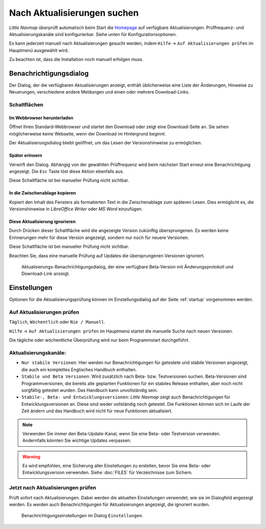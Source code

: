 |Checking for Updates| Nach Aktualisierungen suchen
---------------------------------------------------

*Little Navmap* überprüft automatisch beim Start die
`Homepage <https://albar965.github.io/>`__ auf verfügbare Aktualisierungen.
Prüffrequenz- und Aktualisierungskanäle sind konfigurierbar. Siehe unten für
Konfigurationsoptionen.

Es kann jederzeit manuell nach Aktualisierungen gesucht werden, indem ``Hilfe``
-> ``Auf Aktualisierungen prüfen`` im Hauptmenü ausgewählt wird.

Zu beachten ist, dass die Installation noch manuell erfolgen muss.

Benachrichtigungsdialog
~~~~~~~~~~~~~~~~~~~~~~~~~

Der Dialog, der die verfügbaren Aktualisierungen anzeigt,
enthält üblicherweise eine Liste der Änderungen, Hinweise zu Neuerungen,
verschiedene andere Meldungen und einen oder mehrere Download-Links.

Schaltflächen
^^^^^^^^^^^^^^^^^^^^^^^

Im Webbrowser herunterladen
''''''''''''''''''''''''''''''

Öffnet Ihren Standard-Webbrowser und startet den Download oder zeigt eine
Download-Seite an. Sie sehen möglicherweise keine Webseite, wenn der
Download im Hintergrund beginnt.

Der Aktualisierungsdialog bleibt geöffnet, um das Lesen der Versionshinweise zu ermöglichen.

Später erinnern
''''''''''''''''''''''''''''''

Verwirft den Dialog. Abhängig von der gewählten Prüffrequenz wird beim
nächsten Start erneut eine Benachrichtigung angezeigt. Die ``Esc`` Taste
löst diese Aktion ebenfalls aus.

Diese Schaltfläche ist bei manueller Prüfung nicht sichtbar.

In die Zwischenablage kopieren
''''''''''''''''''''''''''''''''''

Kopiert den Inhalt des Fensters als formatierten Text in die Zwischenablage zum späteren
Lesen. Dies ermöglicht es, die Versionshinweise in *LibreOffice Writer* oder *MS Word*
einzufügen.

Diese Aktualisierung ignorieren
''''''''''''''''''''''''''''''''''

Durch Drücken dieser Schaltfläche wird die angezeigte Version zukünftig übersprungenen.
Es werden keine Erinnerungen mehr für diese
Version angezeigt, sondern nur noch für neuere Versionen.

Diese Schaltfläche ist bei manueller Prüfung nicht sichtbar.

Beachten Sie, dass eine manuelle Prüfung auf Updates die
übersprungenen Versionen ignoriert.

.. figure:: ../images/updatedialog.jpg

      Aktualisierungs-Benachrichtigungsdialog, der eine
      verfügbare Beta-Version mit Änderungsprotokoll und Download-Link
      anzeigt.

Einstellungen
~~~~~~~~~~~~~~~~~

Optionen für die Aktualisierungsprüfung können im Einstellungsdialog
auf der Seite :ref:`startup` vorgenommen werden.

Auf Aktualisierungen prüfen
^^^^^^^^^^^^^^^^^^^^^^^^^^^^^

``Täglich``, ``Wöchentlich`` oder ``Nie / Manuell``.

``Hilfe`` -> ``Auf Aktualisierungen prüfen`` im Hauptmenü startet die manuelle
Suche nach neuen Versionen.

Die tägliche oder wöchentliche Überprüfung wird nur beim Programmstart
durchgeführt.

Aktualisierungskanäle:
^^^^^^^^^^^^^^^^^^^^^^^

-   ``Nur stabile Versionen``: Hier werden nur Benachrichtigungen für
    getestete und stabile Versionen angezeigt, die auch ein komplettes
    Englisches Handbuch enthalten.

-   ``Stabile und Beta Versionen``: Wird zusätzlich nach Beta- bzw. Testversionen
    suchen. Beta-Versionen sind Programmversionen, die bereits alle
    geplanten Funktionen für ein stabiles Release enthalten, aber noch nicht
    sorgfältig getestet wurden. Das Handbuch kann unvollständig sein.

-   ``Stabile-, Beta- und Entwicklungsversionen``: *Little Navmap* zeigt auch
    Benachrichtigungen für Entwicklungsversionen an. Diese sind weder
    vollständig noch getestet. Die Funktionen können sich im Laufe der
    Zeit ändern und das Handbuch wird nicht für neue Funktionen
    aktualisiert.

.. note::

     Verwenden Sie immer den Beta-Update-Kanal, wenn Sie eine Beta- oder Testversion verwenden.
     Andernfalls könnten Sie wichtige Updates verpassen.

.. warning::

     Es wird empfohlen, eine Sicherung aller Einstellungen zu erstellen, bevor Sie eine Beta- oder Entwicklungsversion verwenden. Siehe :doc:`FILES` für Verzeichnisse zum Sichern.

Jetzt nach Aktualisierungen prüfen
^^^^^^^^^^^^^^^^^^^^^^^^^^^^^^^^^^^^^^^

Prüft sofort nach Aktualisierungen. Dabei werden die aktuellen Einstellungen
verwendet, wie sie im Dialogfeld angezeigt werden. Es werden auch
Benachrichtigungen für Aktualisierungen angezeigt, die ignoriert wurden.

.. figure:: ../images/updateoptions.jpg

        Benachrichtigungseinstellungen im Dialog ``Einstellungen``.

.. |Checking for Updates| image:: ../images/icon_revert.png

